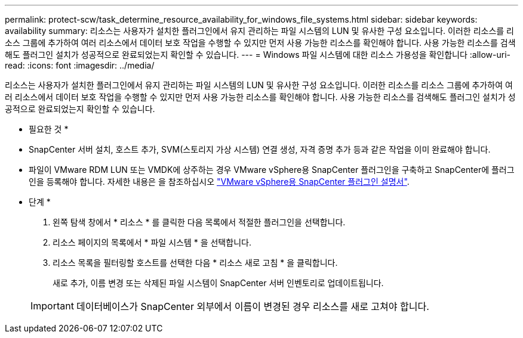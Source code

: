 ---
permalink: protect-scw/task_determine_resource_availability_for_windows_file_systems.html 
sidebar: sidebar 
keywords: availability 
summary: 리소스는 사용자가 설치한 플러그인에서 유지 관리하는 파일 시스템의 LUN 및 유사한 구성 요소입니다. 이러한 리소스를 리소스 그룹에 추가하여 여러 리소스에서 데이터 보호 작업을 수행할 수 있지만 먼저 사용 가능한 리소스를 확인해야 합니다. 사용 가능한 리소스를 검색해도 플러그인 설치가 성공적으로 완료되었는지 확인할 수 있습니다. 
---
= Windows 파일 시스템에 대한 리소스 가용성을 확인합니다
:allow-uri-read: 
:icons: font
:imagesdir: ../media/


[role="lead"]
리소스는 사용자가 설치한 플러그인에서 유지 관리하는 파일 시스템의 LUN 및 유사한 구성 요소입니다. 이러한 리소스를 리소스 그룹에 추가하여 여러 리소스에서 데이터 보호 작업을 수행할 수 있지만 먼저 사용 가능한 리소스를 확인해야 합니다. 사용 가능한 리소스를 검색해도 플러그인 설치가 성공적으로 완료되었는지 확인할 수 있습니다.

* 필요한 것 *

* SnapCenter 서버 설치, 호스트 추가, SVM(스토리지 가상 시스템) 연결 생성, 자격 증명 추가 등과 같은 작업을 이미 완료해야 합니다.
* 파일이 VMware RDM LUN 또는 VMDK에 상주하는 경우 VMware vSphere용 SnapCenter 플러그인을 구축하고 SnapCenter에 플러그인을 등록해야 합니다. 자세한 내용은 을 참조하십시오 https://docs.netapp.com/us-en/sc-plugin-vmware-vsphere/["VMware vSphere용 SnapCenter 플러그인 설명서"^].


* 단계 *

. 왼쪽 탐색 창에서 * 리소스 * 를 클릭한 다음 목록에서 적절한 플러그인을 선택합니다.
. 리소스 페이지의 목록에서 * 파일 시스템 * 을 선택합니다.
. 리소스 목록을 필터링할 호스트를 선택한 다음 * 리소스 새로 고침 * 을 클릭합니다.
+
새로 추가, 이름 변경 또는 삭제된 파일 시스템이 SnapCenter 서버 인벤토리로 업데이트됩니다.

+

IMPORTANT: 데이터베이스가 SnapCenter 외부에서 이름이 변경된 경우 리소스를 새로 고쳐야 합니다.


